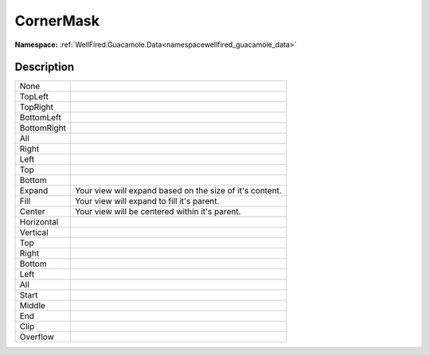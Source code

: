 .. _enumenumwellfired_guacamole_data:

CornerMask
===========

**Namespace:** :ref:`WellFired.Guacamole.Data<namespacewellfired_guacamole_data>`

Description
------------



+--------------+------------------------------------------------------------+
|None          |                                                            |
+--------------+------------------------------------------------------------+
|TopLeft       |                                                            |
+--------------+------------------------------------------------------------+
|TopRight      |                                                            |
+--------------+------------------------------------------------------------+
|BottomLeft    |                                                            |
+--------------+------------------------------------------------------------+
|BottomRight   |                                                            |
+--------------+------------------------------------------------------------+
|All           |                                                            |
+--------------+------------------------------------------------------------+
|Right         |                                                            |
+--------------+------------------------------------------------------------+
|Left          |                                                            |
+--------------+------------------------------------------------------------+
|Top           |                                                            |
+--------------+------------------------------------------------------------+
|Bottom        |                                                            |
+--------------+------------------------------------------------------------+
|Expand        |Your view will expand based on the size of it's content.    |
+--------------+------------------------------------------------------------+
|Fill          |Your view will expand to fill it's parent.                  |
+--------------+------------------------------------------------------------+
|Center        |Your view will be centered within it's parent.              |
+--------------+------------------------------------------------------------+
|Horizontal    |                                                            |
+--------------+------------------------------------------------------------+
|Vertical      |                                                            |
+--------------+------------------------------------------------------------+
|Top           |                                                            |
+--------------+------------------------------------------------------------+
|Right         |                                                            |
+--------------+------------------------------------------------------------+
|Bottom        |                                                            |
+--------------+------------------------------------------------------------+
|Left          |                                                            |
+--------------+------------------------------------------------------------+
|All           |                                                            |
+--------------+------------------------------------------------------------+
|Start         |                                                            |
+--------------+------------------------------------------------------------+
|Middle        |                                                            |
+--------------+------------------------------------------------------------+
|End           |                                                            |
+--------------+------------------------------------------------------------+
|Clip          |                                                            |
+--------------+------------------------------------------------------------+
|Overflow      |                                                            |
+--------------+------------------------------------------------------------+

